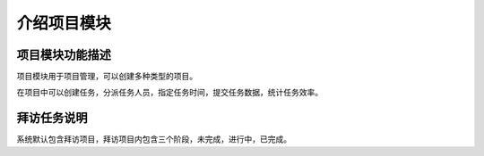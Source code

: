===============================
介绍项目模块
===============================

项目模块功能描述
=================

项目模块用于项目管理，可以创建多种类型的项目。

在项目中可以创建任务，分派任务人员，指定任务时间，提交任务数据，统计任务效率。


拜访任务说明
==============

系统默认包含拜访项目，拜访项目内包含三个阶段，未完成，进行中，已完成。




